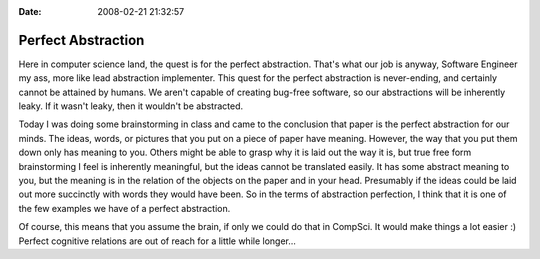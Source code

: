 :Date: 2008-02-21 21:32:57

Perfect Abstraction
===================

Here in computer science land, the quest is for the perfect
abstraction. That's what our job is anyway, Software Engineer my
ass, more like lead abstraction implementer. This quest for the
perfect abstraction is never-ending, and certainly cannot be
attained by humans. We aren't capable of creating bug-free
software, so our abstractions will be inherently leaky. If it
wasn't leaky, then it wouldn't be abstracted.

Today I was doing some brainstorming in class and came to the
conclusion that paper is the perfect abstraction for our minds. The
ideas, words, or pictures that you put on a piece of paper have
meaning. However, the way that you put them down only has meaning
to you. Others might be able to grasp why it is laid out the way it
is, but true free form brainstorming I feel is inherently
meaningful, but the ideas cannot be translated easily. It has some
abstract meaning to you, but the meaning is in the relation of the
objects on the paper and in your head. Presumably if the ideas
could be laid out more succinctly with words they would have been.
So in the terms of abstraction perfection, I think that it is one
of the few examples we have of a perfect abstraction.

Of course, this means that you assume the brain, if only we could
do that in CompSci. It would make things a lot easier :) Perfect
cognitive relations are out of reach for a little while longer...


